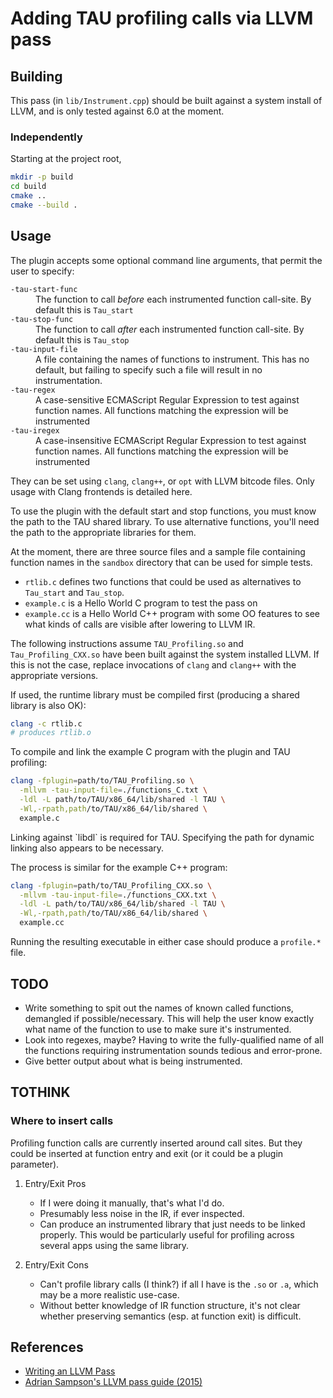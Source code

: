 #+PANDOC_OPTIONS: table-of-contents:t

* Adding TAU profiling calls via LLVM pass

  
** Building

This pass (in =lib/Instrument.cpp=) should be built against a system install of
LLVM, and is only tested against 6.0 at the moment.

*** Independently

Starting at the project root,

#+BEGIN_SRC sh
mkdir -p build
cd build
cmake ..
cmake --build .
#+END_SRC


** Usage

The plugin accepts some optional command line arguments, that permit the user to specify:

- =-tau-start-func= :: The function to call /before/ each instrumented function
     call-site. By default this is ~Tau_start~
- =-tau-stop-func= :: The function to call /after/ each instrumented function
     call-site. By default this is ~Tau_stop~
- =-tau-input-file= :: A file containing the names of functions to instrument.
     This has no default, but failing to specify such a file will result in no
     instrumentation.
- =-tau-regex= :: A case-sensitive ECMAScript Regular Expression to test against
                  function names.  All functions matching the expression will be
                  instrumented
- =-tau-iregex= :: A case-insensitive ECMAScript Regular Expression to test
                   against function names.  All functions matching the
                   expression will be instrumented

They can be set using =clang=, =clang++=, or =opt= with LLVM bitcode files.
Only usage with Clang frontends is detailed here.

To use the plugin with the default start and stop functions, you must know the
path to the TAU shared library.  To use alternative functions, you'll need the
path to the appropriate libraries for them.

At the moment, there are three source files and a sample file containing
function names in the =sandbox= directory that can be used for
simple tests.

- =rtlib.c= defines two functions that could be used as alternatives to
  ~Tau_start~ and ~Tau_stop~.
- =example.c= is a Hello World C program to test the pass on
- =example.cc= is a Hello World C++ program with some OO features to see what
  kinds of calls are visible after lowering to LLVM IR.

The following instructions assume =TAU_Profiling.so= and =Tau_Profiling_CXX.so=
have been built against the system installed LLVM.  If this is not the case,
replace invocations of =clang= and =clang++= with the appropriate versions.

If used, the runtime library must be compiled first (producing a shared library
is also OK):

#+BEGIN_SRC sh
clang -c rtlib.c
# produces rtlib.o
#+END_SRC

To compile and link the example C program with the plugin and TAU profiling:

#+BEGIN_SRC sh
clang -fplugin=path/to/TAU_Profiling.so \
  -mllvm -tau-input-file=./functions_C.txt \
  -ldl -L path/to/TAU/x86_64/lib/shared -l TAU \
  -Wl,-rpath,path/to/TAU/x86_64/lib/shared \
  example.c
#+END_SRC

Linking against `libdl` is required for TAU.  Specifying the path for dynamic
linking also appears to be necessary.


The process is similar for the example C++ program:

#+BEGIN_SRC sh
clang -fplugin=path/to/TAU_Profiling_CXX.so \
  -mllvm -tau-input-file=./functions_CXX.txt \
  -ldl -L path/to/TAU/x86_64/lib/shared -l TAU \
  -Wl,-rpath,path/to/TAU/x86_64/lib/shared \
  example.cc
#+END_SRC


Running the resulting executable in either case should produce a =profile.*= file.

** TODO

- Write something to spit out the names of known called functions, demangled if
  possible/necessary.  This will help the user know exactly what name of the
  function to use to make sure it's instrumented.
- Look into regexes, maybe?  Having to write the fully-qualified name of all the
  functions requiring instrumentation sounds tedious and error-prone.
- Give better output about what is being instrumented.

** TOTHINK

*** Where to insert calls

Profiling function calls are currently inserted around call sites. But they
could be inserted at function entry and exit (or it could be a plugin
parameter).

**** Entry/Exit Pros

- If I were doing it manually, that's what I'd do.
- Presumably less noise in the IR, if ever inspected.
- Can produce an instrumented library that just needs to be linked properly.
  This would be particularly useful for profiling across several apps using the
  same library.

**** Entry/Exit Cons

- Can't profile library calls (I think?) if all I have is the =.so= or =.a=,
  which may be a more realistic use-case.
- Without better knowledge of IR function structure, it's not clear whether
  preserving semantics (esp. at function exit) is difficult.




** References

- [[http://llvm.org/docs/WritingAnLLVMPass.html][Writing an LLVM Pass]]
- [[https://www.cs.cornell.edu/~asampson/blog/llvm.html][Adrian Sampson's LLVM pass guide (2015)]]
